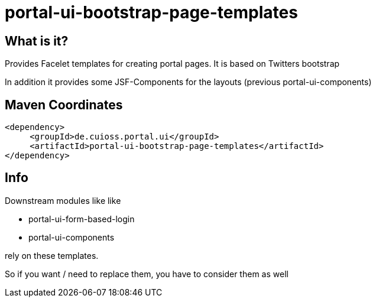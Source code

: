 = portal-ui-bootstrap-page-templates

== What is it?

Provides Facelet templates for creating portal pages. It is based on Twitters bootstrap

In addition it provides some JSF-Components for the layouts (previous portal-ui-components)

== Maven Coordinates

[source,xml]
----
<dependency>
     <groupId>de.cuioss.portal.ui</groupId>
     <artifactId>portal-ui-bootstrap-page-templates</artifactId>
</dependency>
----

== Info

Downstream modules like like 

* portal-ui-form-based-login
* portal-ui-components

rely on these templates.

So if you want / need to replace them, you have to consider them as well